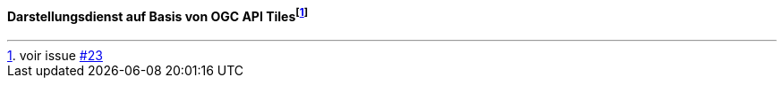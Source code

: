 ==== Darstellungsdienst auf Basis von OGC API Tiles{empty}footnote:[voir issue https://github.com/MediaComem/eCH-0056/issues/23[#23]]
